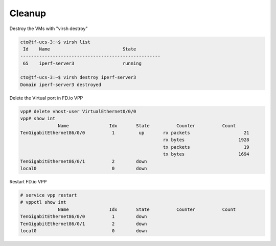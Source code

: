 .. _vhost04:

Cleanup
-------

Destroy the VMs with "virsh destroy"

.. code-block:: console

    cto@tf-ucs-3:~$ virsh list
     Id    Name                           State
    ----------------------------------------------------
     65    iperf-server3                  running
    
    cto@tf-ucs-3:~$ virsh destroy iperf-server3
    Domain iperf-server3 destroyed


Delete the Virtual port in FD.io VPP

.. code-block:: console

    vpp# delete vhost-user VirtualEthernet0/0/0
    vpp# show int
                  Name               Idx       State          Counter          Count
    TenGigabitEthernet86/0/0          1         up       rx packets                    21
                                                         rx bytes                    1928
                                                         tx packets                    19
                                                         tx bytes                    1694
    TenGigabitEthernet86/0/1          2        down
    local0                            0        down

Restart FD.io VPP

.. code-block:: console

    # service vpp restart
    # vppctl show int
                  Name               Idx       State          Counter          Count
    TenGigabitEthernet86/0/0          1        down
    TenGigabitEthernet86/0/1          2        down
    local0                            0        down

